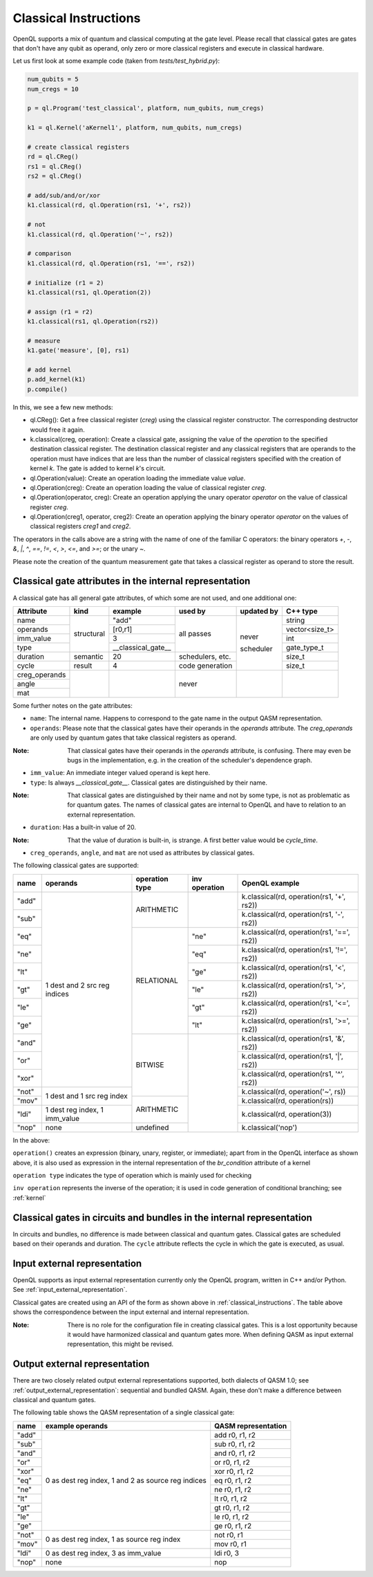 .. _classical_instructions:

Classical Instructions
======================

OpenQL supports a mix of quantum and classical computing at the gate level.
Please recall that classical gates are gates that don't have any qubit as operand,
only zero or more classical registers and execute in classical hardware.

Let us first look at some example code (taken from *tests/test_hybrid.py*):

.. code:: python

   num_qubits = 5
   num_cregs = 10

   p = ql.Program('test_classical', platform, num_qubits, num_cregs)

   k1 = ql.Kernel('aKernel1', platform, num_qubits, num_cregs)

   # create classical registers
   rd = ql.CReg()
   rs1 = ql.CReg()
   rs2 = ql.CReg()

   # add/sub/and/or/xor
   k1.classical(rd, ql.Operation(rs1, '+', rs2))

   # not
   k1.classical(rd, ql.Operation('~', rs2))

   # comparison
   k1.classical(rd, ql.Operation(rs1, '==', rs2))

   # initialize (r1 = 2)
   k1.classical(rs1, ql.Operation(2))

   # assign (r1 = r2)
   k1.classical(rs1, ql.Operation(rs2))

   # measure
   k1.gate('measure', [0], rs1)

   # add kernel
   p.add_kernel(k1)
   p.compile()

In this, we see a few new methods:

- ql.CReg():
  Get a free classical register (*creg*) using the classical register constructor.
  The corresponding destructor would free it again.

- k.classical(creg, operation):
  Create a classical gate, assigning the value of the *operation* to the specified destination classical register.
  The destination classical register and any classical registers that are operands to the operation must have indices that are less than the number of classical registers specified with the creation of kernel *k*.
  The gate is added to kernel *k*'s circuit.

- ql.Operation(value):
  Create an operation loading the immediate value *value*.

- ql.Operation(creg):
  Create an operation loading the value of classical register *creg*.

- ql.Operation(operator, creg):
  Create an operation applying the unary operator *operator* on the value of classical register *creg*.

- ql.Operation(creg1, operator, creg2):
  Create an operation applying the binary operator *operator* on the values of classical registers *creg1* and *creg2*.

The operators in the calls above are a string with the name of one of the familiar C operators: the binary operators
*+*, *-*, *&*, *|*, *^*, *==*, *!=*, *<*, *>*, *<=*, and *>=*; or the unary *~*.

Please note the creation of the quantum measurement gate that takes a classical register as operand to store the result.

.. _classical_gate_attributes_in_the_internal_representation:

Classical gate attributes in the internal representation
---------------------------------------------------------

A classical gate has all general gate attributes, of which some are not used, and one additional one:

+---------------+-----------+--------------------+------------+------------+----------------+
| Attribute     | kind      | example            | used by    | updated by | C++ type       |
+===============+===========+====================+============+============+================+
| name          | structural| "add"              | all passes | never      | string         |
+---------------+           +--------------------+            +            +----------------+
| operands      |           | [r0,r1]            |            |            | vector<size_t> |
+---------------+           +--------------------+            +            +----------------+
| imm_value     |           | 3                  |            |            | int            |
+---------------+           +--------------------+            +            +----------------+
| type          |           | __classical_gate__ |            |            | gate_type_t    |
+---------------+-----------+--------------------+------------+            +----------------+
| duration      | semantic  | 20                 | schedulers,|            | size_t         |
|               |           |                    | etc.       |            |                |
+---------------+-----------+--------------------+------------+            +----------------+
| cycle         | result    | 4                  | code       | scheduler  | size_t         |
|               |           |                    | generation |            |                |
+---------------+-----------+--------------------+------------+------------+----------------+
| creg_operands |           |                    | never      |            |                |
+---------------+           +                    +            +            +                +
| angle         |           |                    |            |            |                |
+---------------+           +                    +            +            +                +
| mat           |           |                    |            |            |                |
+---------------+-----------+--------------------+------------+------------+----------------+

Some further notes on the gate attributes:

- ``name``: The internal name. Happens to correspond to the gate name in the output QASM representation.

- ``operands``: Please note that the classical gates have their operands in the *operands* attribute.
  The *creg_operands* are only used by quantum gates that take classical registers as operand.

:Note: That classical gates have their operands in the *operands* attribute, is confusing. There may even be bugs in the implementation, e.g. in the creation of the scheduler's dependence graph.

- ``imm_value``: An immediate integer valued operand is kept here.

- ``type``: Is always *__classical_gate__*. Classical gates are distinguished by their name.

:Note: That classical gates are distinguished by their name and not by some type, is not as problematic as for quantum gates. The names of classical gates are internal to OpenQL and have to relation to an external representation.

- ``duration``: Has a built-in value of 20.

:Note: That the value of duration is built-in, is strange. A first better value would be *cycle_time*.

- ``creg_operands``, ``angle``, and ``mat`` are not used as attributes by classical gates.


The following classical gates are supported:

+-------+-------------------------------+----------------+---------------+--------------------------------------------+
| name  | operands                      | operation type | inv operation | OpenQL example                             |
+=======+===============================+================+===============+============================================+
| "add" | 1 dest and 2 src reg indices  | ARITHMETIC     |               | k.classical(rd, operation(rs1, '+', rs2))  |
+-------+                               +                +               +--------------------------------------------+
| "sub" |                               |                |               | k.classical(rd, operation(rs1, '-', rs2))  |
+-------+                               +----------------+---------------+--------------------------------------------+
| "eq"  |                               | RELATIONAL     | "ne"          | k.classical(rd, operation(rs1, '==', rs2)) |
+-------+                               +                +---------------+--------------------------------------------+
| "ne"  |                               |                | "eq"          | k.classical(rd, operation(rs1, '!=', rs2)) |
+-------+                               +                +---------------+--------------------------------------------+
| "lt"  |                               |                | "ge"          | k.classical(rd, operation(rs1, '<', rs2))  |
+-------+                               +                +---------------+--------------------------------------------+
| "gt"  |                               |                | "le"          | k.classical(rd, operation(rs1, '>', rs2))  |
+-------+                               +                +---------------+--------------------------------------------+
| "le"  |                               |                | "gt"          | k.classical(rd, operation(rs1, '<=', rs2)) |
+-------+                               +                +---------------+--------------------------------------------+
| "ge"  |                               |                | "lt"          | k.classical(rd, operation(rs1, '>=', rs2)) |
+-------+                               +----------------+---------------+--------------------------------------------+
| "and" |                               | BITWISE        |               | k.classical(rd, operation(rs1, '&', rs2))  |
+-------+                               +                +               +--------------------------------------------+
| "or"  |                               |                |               | k.classical(rd, operation(rs1, '|', rs2))  |
+-------+                               +                +               +--------------------------------------------+
| "xor" |                               |                |               | k.classical(rd, operation(rs1, '^', rs2))  |
+-------+-------------------------------+                +               +--------------------------------------------+
| "not" | 1 dest and 1 src reg index    |                |               | k.classical(rd, operation('~', rs))        |
+-------+                               +----------------+               +--------------------------------------------+
| "mov" |                               | ARITHMETIC     |               | k.classical(rd, operation(rs))             |
+-------+-------------------------------+                +               +--------------------------------------------+
| "ldi" | 1 dest reg index, 1 imm_value |                |               | k.classical(rd, operation(3))              |
+-------+-------------------------------+----------------+               +--------------------------------------------+
| "nop" | none                          | undefined      |               | k.classical('nop')                         |
+-------+-------------------------------+----------------+---------------+--------------------------------------------+

In the above:

``operation()`` creates an expression (binary, unary, register, or immediate); apart from in the OpenQL interface as shown above, it is also used as expression in the internal representation of the *br_condition* attribute of a kernel

``operation type`` indicates the type of operation which is mainly used for checking

``inv operation`` represents the inverse of the operation; it is used in code generation of conditional branching; see :ref:`kernel`


Classical gates in circuits and bundles in the internal representation
----------------------------------------------------------------------

In circuits and bundles, no difference is made between classical and quantum gates.
Classical gates are scheduled based on their operands and duration.
The ``cycle`` attribute reflects the cycle in which the gate is executed, as usual.


.. _classical_input_external_representation:

Input external representation
-----------------------------

OpenQL supports as input external representation currently only the OpenQL program, written in C++ and/or Python.
See :ref:`input_external_representation`.

Classical gates are created using an API of the form as shown above in :ref:`classical_instructions`.
The table above shows the correspondence between the input external and internal representation.

:Note: There is no role for the configuration file in creating classical gates. This is a lost opportunity because it would have harmonized classical and quantum gates more. When defining QASM as input external representation, this might be revised.


.. _classical_output_external_representation:

Output external representation
------------------------------

There are two closely related output external representations supported, both dialects of QASM 1.0;
see :ref:`output_external_representation`: sequential and bundled QASM.
Again, these don't make a difference between classical and quantum gates.

The following table shows the QASM representation of a single classical gate:

+-------+-----------------------------------------------------+---------------------+
| name  | example operands                                    | QASM representation |
+=======+=====================================================+=====================+
| "add" | 0 as dest reg index, 1 and 2 as source reg indices  | add r0, r1, r2      |
+-------+                                                     +---------------------+
| "sub" |                                                     | sub r0, r1, r2      |
+-------+                                                     +---------------------+
| "and" |                                                     | and r0, r1, r2      |
+-------+                                                     +---------------------+
| "or"  |                                                     | or r0, r1, r2       |
+-------+                                                     +---------------------+
| "xor" |                                                     | xor r0, r1, r2      |
+-------+                                                     +---------------------+
| "eq"  |                                                     | eq r0, r1, r2       |
+-------+                                                     +---------------------+
| "ne"  |                                                     | ne r0, r1, r2       |
+-------+                                                     +---------------------+
| "lt"  |                                                     | lt r0, r1, r2       |
+-------+                                                     +---------------------+
| "gt"  |                                                     | gt r0, r1, r2       |
+-------+                                                     +---------------------+
| "le"  |                                                     | le r0, r1, r2       |
+-------+                                                     +---------------------+
| "ge"  |                                                     | ge r0, r1, r2       |
+-------+-----------------------------------------------------+---------------------+
| "not" | 0 as dest reg index, 1 as source reg index          | not r0, r1          |
+-------+                                                     +---------------------+
| "mov" |                                                     | mov r0, r1          |
+-------+-----------------------------------------------------+---------------------+
| "ldi" | 0 as dest reg index, 3 as imm_value                 | ldi r0, 3           |
+-------+-----------------------------------------------------+---------------------+
| "nop" | none                                                | nop                 |
+-------+-----------------------------------------------------+---------------------+


